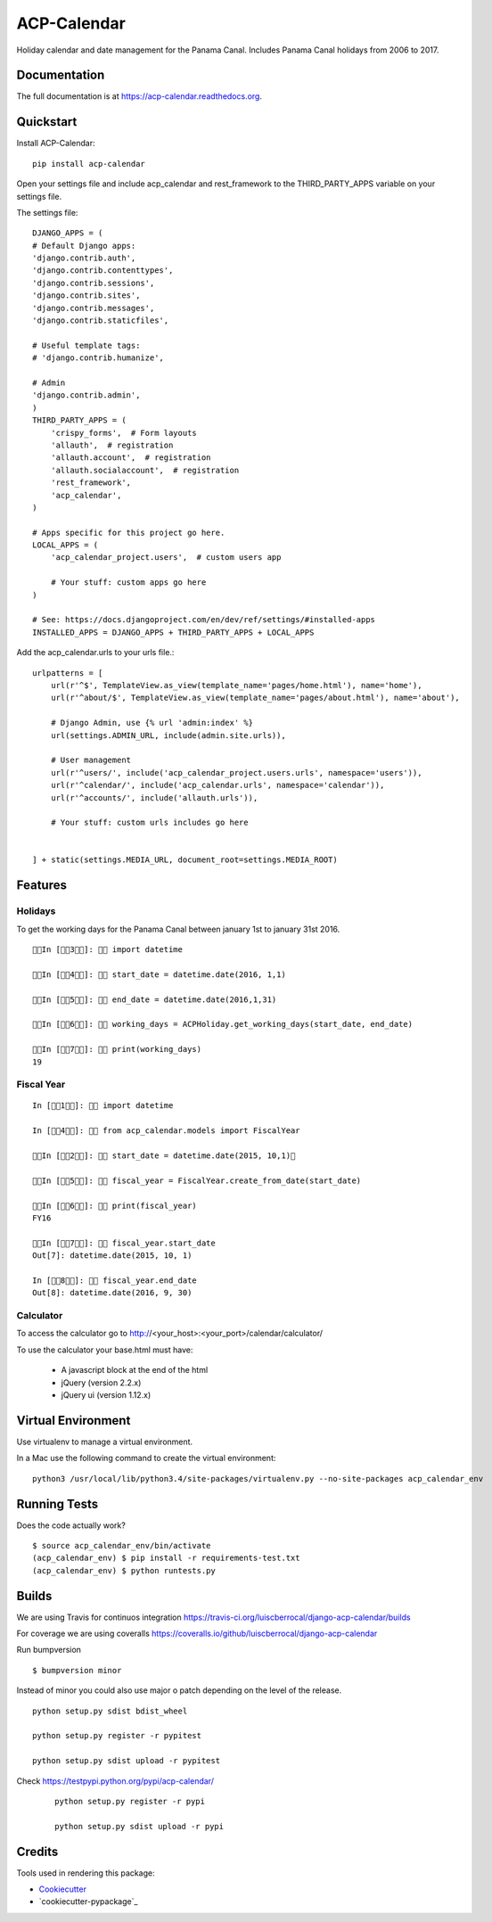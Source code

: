 ACP-Calendar
=============================

.. image:: https://badge.fury.io/py/acp-calendar.png
    :target: https://badge.fury.io/py/acp-calendar


.. image:: https://api.travis-ci.org/luiscberrocal/django-acp-calendar.svg?branch=master
    :target: https://travis-ci.org/luiscberrocal/acp-calendar


.. image:: https://coveralls.io/repos/github/luiscberrocal/django-acp-calendar/badge.svg?branch=master
    :target: https://coveralls.io/github/luiscberrocal/django-acp-calendar?branch=master

.. image:: https://codeclimate.com/github/luiscberrocal/django-acp-calendar/badges/gpa.svg
   :target: https://codeclimate.com/github/luiscberrocal/django-acp-calendar
   :alt: Code Climate


Holiday calendar and date management for the Panama Canal. Includes Panama Canal holidays from 2006 to 2017.

Documentation
-------------

The full documentation is at https://acp-calendar.readthedocs.org.

Quickstart
----------

Install ACP-Calendar::

    pip install acp-calendar


Open your settings file and include acp_calendar and rest_framework to the THIRD_PARTY_APPS variable on your settings
file.

The settings file::

    DJANGO_APPS = (
    # Default Django apps:
    'django.contrib.auth',
    'django.contrib.contenttypes',
    'django.contrib.sessions',
    'django.contrib.sites',
    'django.contrib.messages',
    'django.contrib.staticfiles',

    # Useful template tags:
    # 'django.contrib.humanize',

    # Admin
    'django.contrib.admin',
    )
    THIRD_PARTY_APPS = (
        'crispy_forms',  # Form layouts
        'allauth',  # registration
        'allauth.account',  # registration
        'allauth.socialaccount',  # registration
        'rest_framework',
        'acp_calendar',
    )

    # Apps specific for this project go here.
    LOCAL_APPS = (
        'acp_calendar_project.users',  # custom users app

        # Your stuff: custom apps go here
    )

    # See: https://docs.djangoproject.com/en/dev/ref/settings/#installed-apps
    INSTALLED_APPS = DJANGO_APPS + THIRD_PARTY_APPS + LOCAL_APPS


Add the acp_calendar.urls to your urls file.::

    urlpatterns = [
        url(r'^$', TemplateView.as_view(template_name='pages/home.html'), name='home'),
        url(r'^about/$', TemplateView.as_view(template_name='pages/about.html'), name='about'),

        # Django Admin, use {% url 'admin:index' %}
        url(settings.ADMIN_URL, include(admin.site.urls)),

        # User management
        url(r'^users/', include('acp_calendar_project.users.urls', namespace='users')),
        url(r'^calendar/', include('acp_calendar.urls', namespace='calendar')),
        url(r'^accounts/', include('allauth.urls')),

        # Your stuff: custom urls includes go here


    ] + static(settings.MEDIA_URL, document_root=settings.MEDIA_ROOT)





Features
--------

Holidays
+++++++++

To get the working days for the Panama Canal between january 1st to january 31st 2016.

::

    In [3]:  import datetime

    In [4]:  start_date = datetime.date(2016, 1,1)

    In [5]:  end_date = datetime.date(2016,1,31)

    In [6]:  working_days = ACPHoliday.get_working_days(start_date, end_date)

    In [7]:  print(working_days)
    19

Fiscal Year
++++++++++++

::

    In [1]:  import datetime

    In [4]:  from acp_calendar.models import FiscalYear

    In [2]:  start_date = datetime.date(2015, 10,1)

    In [5]:  fiscal_year = FiscalYear.create_from_date(start_date)

    In [6]:  print(fiscal_year)
    FY16

    In [7]:  fiscal_year.start_date
    Out[7]: datetime.date(2015, 10, 1)

    In [8]:  fiscal_year.end_date
    Out[8]: datetime.date(2016, 9, 30)


Calculator
++++++++++++

To access the calculator go to http://<your_host>:<your_port>/calendar/calculator/

.. image:: docs/images/calculator_01.png

To use the calculator your base.html must have:

    * A javascript block at the end of the html
    * jQuery (version 2.2.x)
    * jQuery ui (version 1.12.x)



Virtual Environment
--------------------

Use virtualenv to manage a virtual environment.

In a Mac use the following command to create the virtual environment::

    python3 /usr/local/lib/python3.4/site-packages/virtualenv.py --no-site-packages acp_calendar_env


Running Tests
--------------

Does the code actually work?

::

    $ source acp_calendar_env/bin/activate
    (acp_calendar_env) $ pip install -r requirements-test.txt
    (acp_calendar_env) $ python runtests.py

Builds
---------

We are using Travis for continuos integration https://travis-ci.org/luiscberrocal/django-acp-calendar/builds

For coverage we are using coveralls https://coveralls.io/github/luiscberrocal/django-acp-calendar

Run bumpversion ::

    $ bumpversion minor


Instead of minor you could also use major o patch depending on the level of the release.

::

    python setup.py sdist bdist_wheel

    python setup.py register -r pypitest

    python setup.py sdist upload -r pypitest



Check https://testpypi.python.org/pypi/acp-calendar/

 ::

    python setup.py register -r pypi

    python setup.py sdist upload -r pypi


Credits
---------

Tools used in rendering this package:

*  Cookiecutter_
*  `cookiecutter-pypackage`_

.. _Cookiecutter: https://github.com/audreyr/cookiecutter
.. _`cookiecutter-djangopackage`: https://github.com/pydanny/cookiecutter-djangopackage
